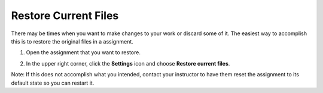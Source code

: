 .. _restore-files:

Restore Current Files
=====================

There may be times when you want to make changes to your work or discard some of it. The easiest way to accomplish this is to restore the original files in a assignment.

1. Open the assignment that you want to restore.

2. In the upper right corner, click the **Settings** icon and choose **Restore current files**.

   .. image:: /img/guides/reset.png
      :alt: Restore Current Files

Note: If this does not accomplish what you intended, contact your instructor to have them reset the assignment to its default state so you can restart it.
